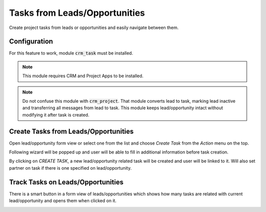 =====================================
Tasks from Leads/Opportunities
=====================================

Create project tasks from leads or opportunities and easily navigate
between them.

Configuration
=============

For this feature to work, module :code:`crm_task` must be installed.

.. note::
    This module requires CRM and Project Apps to be installed.

.. note::
    Do not confuse this module with :code:`crm_project`. That module
    converts lead to task, marking lead inactive and transferring all
    messages from lead to task. This module keeps lead/opportunity
    intact without modifying it after task is created.

Create Tasks from Leads/Opportunities
=====================================

Open lead/opportunity form view or select one from the list and choose
*Create Task* from the *Action* menu on the top.

.. image:: media/crm_task_action.png
    :align: center

Following wizard will be popped up and user will be able to fill in
additional information before task creation.

.. image:: media/crm_task_wizard.png
    :align: center

By clicking on *CREATE TASK*, a new lead/opportunity related task will
be created and user will be linked to it. Will also set partner on task
if there is one specified on lead/opportunity.

.. image:: media/crm_task_view.png
    :align: center

Track Tasks on Leads/Opportunities
==================================

There is a smart button in a form view of leads/opportunities which
shows how many tasks are related with current lead/opportunity and opens
them when clicked on it.

.. image:: media/crm_task_button.png
    :align: center
